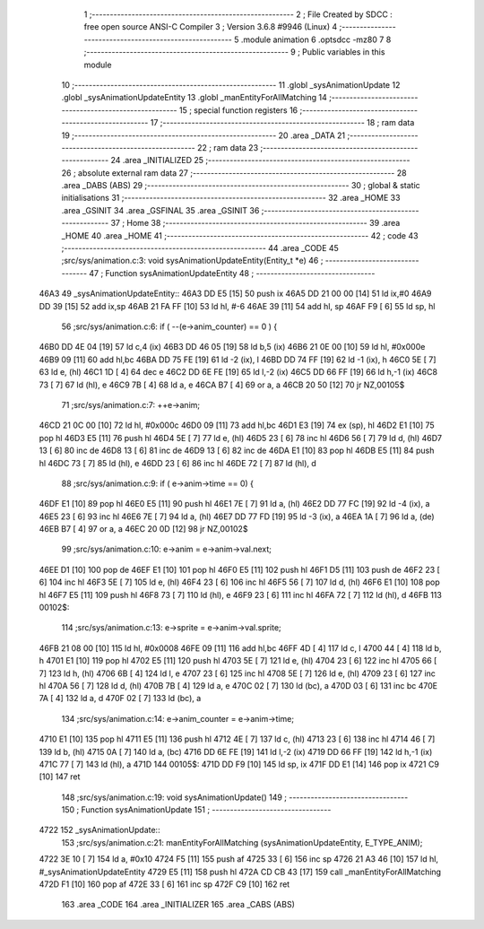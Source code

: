                               1 ;--------------------------------------------------------
                              2 ; File Created by SDCC : free open source ANSI-C Compiler
                              3 ; Version 3.6.8 #9946 (Linux)
                              4 ;--------------------------------------------------------
                              5 	.module animation
                              6 	.optsdcc -mz80
                              7 	
                              8 ;--------------------------------------------------------
                              9 ; Public variables in this module
                             10 ;--------------------------------------------------------
                             11 	.globl _sysAnimationUpdate
                             12 	.globl _sysAnimationUpdateEntity
                             13 	.globl _manEntityForAllMatching
                             14 ;--------------------------------------------------------
                             15 ; special function registers
                             16 ;--------------------------------------------------------
                             17 ;--------------------------------------------------------
                             18 ; ram data
                             19 ;--------------------------------------------------------
                             20 	.area _DATA
                             21 ;--------------------------------------------------------
                             22 ; ram data
                             23 ;--------------------------------------------------------
                             24 	.area _INITIALIZED
                             25 ;--------------------------------------------------------
                             26 ; absolute external ram data
                             27 ;--------------------------------------------------------
                             28 	.area _DABS (ABS)
                             29 ;--------------------------------------------------------
                             30 ; global & static initialisations
                             31 ;--------------------------------------------------------
                             32 	.area _HOME
                             33 	.area _GSINIT
                             34 	.area _GSFINAL
                             35 	.area _GSINIT
                             36 ;--------------------------------------------------------
                             37 ; Home
                             38 ;--------------------------------------------------------
                             39 	.area _HOME
                             40 	.area _HOME
                             41 ;--------------------------------------------------------
                             42 ; code
                             43 ;--------------------------------------------------------
                             44 	.area _CODE
                             45 ;src/sys/animation.c:3: void sysAnimationUpdateEntity(Entity_t *e)
                             46 ;	---------------------------------
                             47 ; Function sysAnimationUpdateEntity
                             48 ; ---------------------------------
   46A3                      49 _sysAnimationUpdateEntity::
   46A3 DD E5         [15]   50 	push	ix
   46A5 DD 21 00 00   [14]   51 	ld	ix,#0
   46A9 DD 39         [15]   52 	add	ix,sp
   46AB 21 FA FF      [10]   53 	ld	hl, #-6
   46AE 39            [11]   54 	add	hl, sp
   46AF F9            [ 6]   55 	ld	sp, hl
                             56 ;src/sys/animation.c:6: if ( --(e->anim_counter) == 0 ) {
   46B0 DD 4E 04      [19]   57 	ld	c,4 (ix)
   46B3 DD 46 05      [19]   58 	ld	b,5 (ix)
   46B6 21 0E 00      [10]   59 	ld	hl, #0x000e
   46B9 09            [11]   60 	add	hl,bc
   46BA DD 75 FE      [19]   61 	ld	-2 (ix), l
   46BD DD 74 FF      [19]   62 	ld	-1 (ix), h
   46C0 5E            [ 7]   63 	ld	e, (hl)
   46C1 1D            [ 4]   64 	dec	e
   46C2 DD 6E FE      [19]   65 	ld	l,-2 (ix)
   46C5 DD 66 FF      [19]   66 	ld	h,-1 (ix)
   46C8 73            [ 7]   67 	ld	(hl), e
   46C9 7B            [ 4]   68 	ld	a, e
   46CA B7            [ 4]   69 	or	a, a
   46CB 20 50         [12]   70 	jr	NZ,00105$
                             71 ;src/sys/animation.c:7: ++e->anim;
   46CD 21 0C 00      [10]   72 	ld	hl, #0x000c
   46D0 09            [11]   73 	add	hl,bc
   46D1 E3            [19]   74 	ex	(sp), hl
   46D2 E1            [10]   75 	pop	hl
   46D3 E5            [11]   76 	push	hl
   46D4 5E            [ 7]   77 	ld	e, (hl)
   46D5 23            [ 6]   78 	inc	hl
   46D6 56            [ 7]   79 	ld	d, (hl)
   46D7 13            [ 6]   80 	inc	de
   46D8 13            [ 6]   81 	inc	de
   46D9 13            [ 6]   82 	inc	de
   46DA E1            [10]   83 	pop	hl
   46DB E5            [11]   84 	push	hl
   46DC 73            [ 7]   85 	ld	(hl), e
   46DD 23            [ 6]   86 	inc	hl
   46DE 72            [ 7]   87 	ld	(hl), d
                             88 ;src/sys/animation.c:9: if ( e->anim->time == 0) {
   46DF E1            [10]   89 	pop	hl
   46E0 E5            [11]   90 	push	hl
   46E1 7E            [ 7]   91 	ld	a, (hl)
   46E2 DD 77 FC      [19]   92 	ld	-4 (ix), a
   46E5 23            [ 6]   93 	inc	hl
   46E6 7E            [ 7]   94 	ld	a, (hl)
   46E7 DD 77 FD      [19]   95 	ld	-3 (ix), a
   46EA 1A            [ 7]   96 	ld	a, (de)
   46EB B7            [ 4]   97 	or	a, a
   46EC 20 0D         [12]   98 	jr	NZ,00102$
                             99 ;src/sys/animation.c:10: e->anim = e->anim->val.next;
   46EE D1            [10]  100 	pop	de
   46EF E1            [10]  101 	pop	hl
   46F0 E5            [11]  102 	push	hl
   46F1 D5            [11]  103 	push	de
   46F2 23            [ 6]  104 	inc	hl
   46F3 5E            [ 7]  105 	ld	e, (hl)
   46F4 23            [ 6]  106 	inc	hl
   46F5 56            [ 7]  107 	ld	d, (hl)
   46F6 E1            [10]  108 	pop	hl
   46F7 E5            [11]  109 	push	hl
   46F8 73            [ 7]  110 	ld	(hl), e
   46F9 23            [ 6]  111 	inc	hl
   46FA 72            [ 7]  112 	ld	(hl), d
   46FB                     113 00102$:
                            114 ;src/sys/animation.c:13: e->sprite = e->anim->val.sprite;
   46FB 21 08 00      [10]  115 	ld	hl, #0x0008
   46FE 09            [11]  116 	add	hl,bc
   46FF 4D            [ 4]  117 	ld	c, l
   4700 44            [ 4]  118 	ld	b, h
   4701 E1            [10]  119 	pop	hl
   4702 E5            [11]  120 	push	hl
   4703 5E            [ 7]  121 	ld	e, (hl)
   4704 23            [ 6]  122 	inc	hl
   4705 66            [ 7]  123 	ld	h, (hl)
   4706 6B            [ 4]  124 	ld	l, e
   4707 23            [ 6]  125 	inc	hl
   4708 5E            [ 7]  126 	ld	e, (hl)
   4709 23            [ 6]  127 	inc	hl
   470A 56            [ 7]  128 	ld	d, (hl)
   470B 7B            [ 4]  129 	ld	a, e
   470C 02            [ 7]  130 	ld	(bc), a
   470D 03            [ 6]  131 	inc	bc
   470E 7A            [ 4]  132 	ld	a, d
   470F 02            [ 7]  133 	ld	(bc), a
                            134 ;src/sys/animation.c:14: e->anim_counter = e->anim->time;        
   4710 E1            [10]  135 	pop	hl
   4711 E5            [11]  136 	push	hl
   4712 4E            [ 7]  137 	ld	c, (hl)
   4713 23            [ 6]  138 	inc	hl
   4714 46            [ 7]  139 	ld	b, (hl)
   4715 0A            [ 7]  140 	ld	a, (bc)
   4716 DD 6E FE      [19]  141 	ld	l,-2 (ix)
   4719 DD 66 FF      [19]  142 	ld	h,-1 (ix)
   471C 77            [ 7]  143 	ld	(hl), a
   471D                     144 00105$:
   471D DD F9         [10]  145 	ld	sp, ix
   471F DD E1         [14]  146 	pop	ix
   4721 C9            [10]  147 	ret
                            148 ;src/sys/animation.c:19: void sysAnimationUpdate()
                            149 ;	---------------------------------
                            150 ; Function sysAnimationUpdate
                            151 ; ---------------------------------
   4722                     152 _sysAnimationUpdate::
                            153 ;src/sys/animation.c:21: manEntityForAllMatching (sysAnimationUpdateEntity, E_TYPE_ANIM);
   4722 3E 10         [ 7]  154 	ld	a, #0x10
   4724 F5            [11]  155 	push	af
   4725 33            [ 6]  156 	inc	sp
   4726 21 A3 46      [10]  157 	ld	hl, #_sysAnimationUpdateEntity
   4729 E5            [11]  158 	push	hl
   472A CD CB 43      [17]  159 	call	_manEntityForAllMatching
   472D F1            [10]  160 	pop	af
   472E 33            [ 6]  161 	inc	sp
   472F C9            [10]  162 	ret
                            163 	.area _CODE
                            164 	.area _INITIALIZER
                            165 	.area _CABS (ABS)

